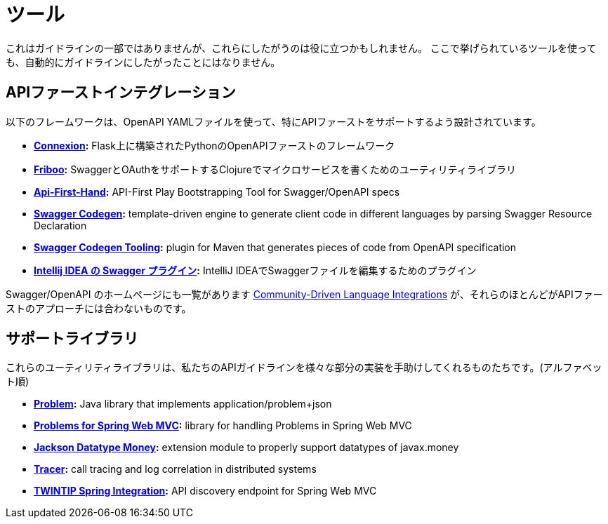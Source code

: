 [[appendix-tooling]]
[appendix]
= ツール

これはガイドラインの一部ではありませんが、これらにしたがうのは役に立つかもしれません。
ここで挙げられているツールを使っても、自動的にガイドラインにしたがったことにはなりません。

[[api-first-integrations]]
== APIファーストインテグレーション

以下のフレームワークは、OpenAPI YAMLファイルを使って、特にAPIファーストをサポートするよう設計されています。

* *https://github.com/zalando/connexion[Connexion]:* Flask上に構築されたPythonのOpenAPIファーストのフレームワーク
* *https://github.com/zalando-stups/friboo[Friboo]:*  SwaggerとOAuthをサポートするClojureでマイクロサービスを書くためのユーティリティライブラリ
* *https://github.com/zalando/api-first-hand[Api-First-Hand]:* API-First Play Bootstrapping Tool for Swagger/OpenAPI specs
* *https://github.com/swagger-api/swagger-codegen[Swagger Codegen]:* template-driven engine to generate client code in different languages by parsing Swagger Resource Declaration
* *https://github.com/zalando-stups/swagger-codegen-tooling[Swagger Codegen Tooling]:* plugin for Maven that generates pieces of code from OpenAPI specification
* *https://github.com/zalando/intellij-swagger[Intellij IDEA の Swagger プラグイン]:* IntelliJ IDEAでSwaggerファイルを編集するためのプラグイン

Swagger/OpenAPI のホームページにも一覧があります
http://swagger.io/open-source-integrations/[Community-Driven Language Integrations]
が、それらのほとんどがAPIファーストのアプローチには合わないものです。

[[support-libraries]]
== サポートライブラリ

これらのユーティリティライブラリは、私たちのAPIガイドラインを様々な部分の実装を手助けしてくれるものたちです。(アルファベット順)

* *https://github.com/zalando/problem[Problem]:*
  Java library that implements application/problem+json
* *https://github.com/zalando/problem-spring-web[Problems for Spring Web MVC]:*
  library for handling Problems in Spring Web MVC
* *https://github.com/zalando/jackson-datatype-money[Jackson Datatype Money]:*
  extension module to properly support datatypes of javax.money
* *https://github.com/zalando/tracer[Tracer]:*
  call tracing and log correlation in distributed systems
* *https://github.com/zalando/twintip-spring-web[TWINTIP Spring Integration]:*
  API discovery endpoint for Spring Web MVC